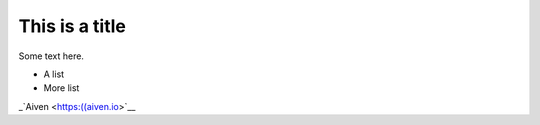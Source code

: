 This is a title
===============

Some text here.

* A list
* More list

_`Aiven <https:((aiven.io>`__
